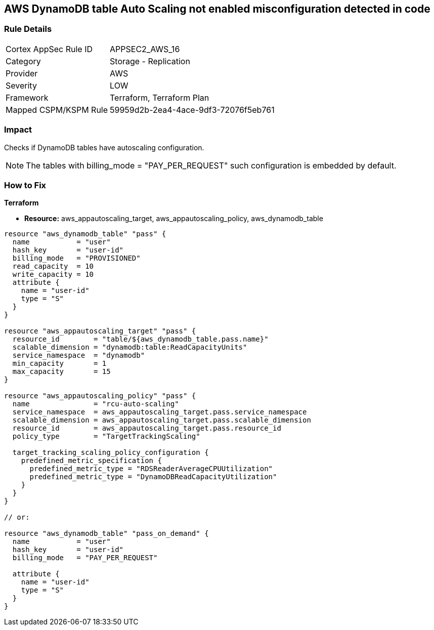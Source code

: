 == AWS DynamoDB table Auto Scaling not enabled misconfiguration detected in code


=== Rule Details

[cols="1,2"]
|===
|Cortex AppSec Rule ID |APPSEC2_AWS_16
|Category |Storage - Replication
|Provider |AWS
|Severity |LOW
|Framework |Terraform, Terraform Plan
|Mapped CSPM/KSPM Rule |59959d2b-2ea4-4ace-9df3-72076f5eb761
|===
 



=== Impact
Checks if DynamoDB tables have autoscaling configuration.

NOTE: The tables with billing_mode = "PAY_PER_REQUEST" such configuration is embedded by default.

=== How to Fix


*Terraform* 


* *Resource:* aws_appautoscaling_target, aws_appautoscaling_policy, aws_dynamodb_table


[source,go]
----
resource "aws_dynamodb_table" "pass" {
  name           = "user"
  hash_key       = "user-id"
  billing_mode   = "PROVISIONED"
  read_capacity  = 10
  write_capacity = 10
  attribute {
    name = "user-id"
    type = "S"
  }
}

resource "aws_appautoscaling_target" "pass" {
  resource_id        = "table/${aws_dynamodb_table.pass.name}"
  scalable_dimension = "dynamodb:table:ReadCapacityUnits"
  service_namespace  = "dynamodb"
  min_capacity       = 1
  max_capacity       = 15
}

resource "aws_appautoscaling_policy" "pass" {
  name               = "rcu-auto-scaling"
  service_namespace  = aws_appautoscaling_target.pass.service_namespace
  scalable_dimension = aws_appautoscaling_target.pass.scalable_dimension
  resource_id        = aws_appautoscaling_target.pass.resource_id
  policy_type        = "TargetTrackingScaling"

  target_tracking_scaling_policy_configuration {
    predefined_metric_specification {
      predefined_metric_type = "RDSReaderAverageCPUUtilization"
      predefined_metric_type = "DynamoDBReadCapacityUtilization"
    }
  }
}

// or:
    
resource "aws_dynamodb_table" "pass_on_demand" {
  name           = "user"
  hash_key       = "user-id"
  billing_mode   = "PAY_PER_REQUEST"

  attribute {
    name = "user-id"
    type = "S"
  }
}
----
